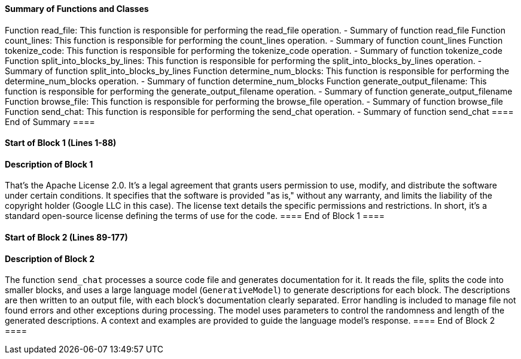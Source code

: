 ==== Summary of Functions and Classes ====
Function read_file: This function is responsible for performing the read_file operation.
  - Summary of function read_file
Function count_lines: This function is responsible for performing the count_lines operation.
  - Summary of function count_lines
Function tokenize_code: This function is responsible for performing the tokenize_code operation.
  - Summary of function tokenize_code
Function split_into_blocks_by_lines: This function is responsible for performing the split_into_blocks_by_lines operation.
  - Summary of function split_into_blocks_by_lines
Function determine_num_blocks: This function is responsible for performing the determine_num_blocks operation.
  - Summary of function determine_num_blocks
Function generate_output_filename: This function is responsible for performing the generate_output_filename operation.
  - Summary of function generate_output_filename
Function browse_file: This function is responsible for performing the browse_file operation.
  - Summary of function browse_file
Function send_chat: This function is responsible for performing the send_chat operation.
  - Summary of function send_chat
==== End of Summary ====

==== Start of Block 1 (Lines 1-88) ====

==== Description of Block 1 ====
That's the Apache License 2.0.
 It's a legal agreement that grants users permission to use, modify, and distribute the software under certain conditions.
 It specifies that the software is provided "as is," without any warranty, and limits the liability of the copyright holder (Google LLC in this case).
 The license text details the specific permissions and restrictions.
 In short, it's a standard open-source license defining the terms of use for the code.
==== End of Block 1 ====

==== Start of Block 2 (Lines 89-177) ====

==== Description of Block 2 ====
The function `send_chat` processes a source code file and generates documentation for it.
 It reads the file, splits the code into smaller blocks, and uses a large language model (`GenerativeModel`) to generate descriptions for each block.
 The descriptions are then written to an output file, with each block's documentation clearly separated.
Error handling is included to manage file not found errors and other exceptions during processing.
 The model uses parameters to control the randomness and length of the generated descriptions.
 A context and examples are provided to guide the language model's response.
==== End of Block 2 ====
